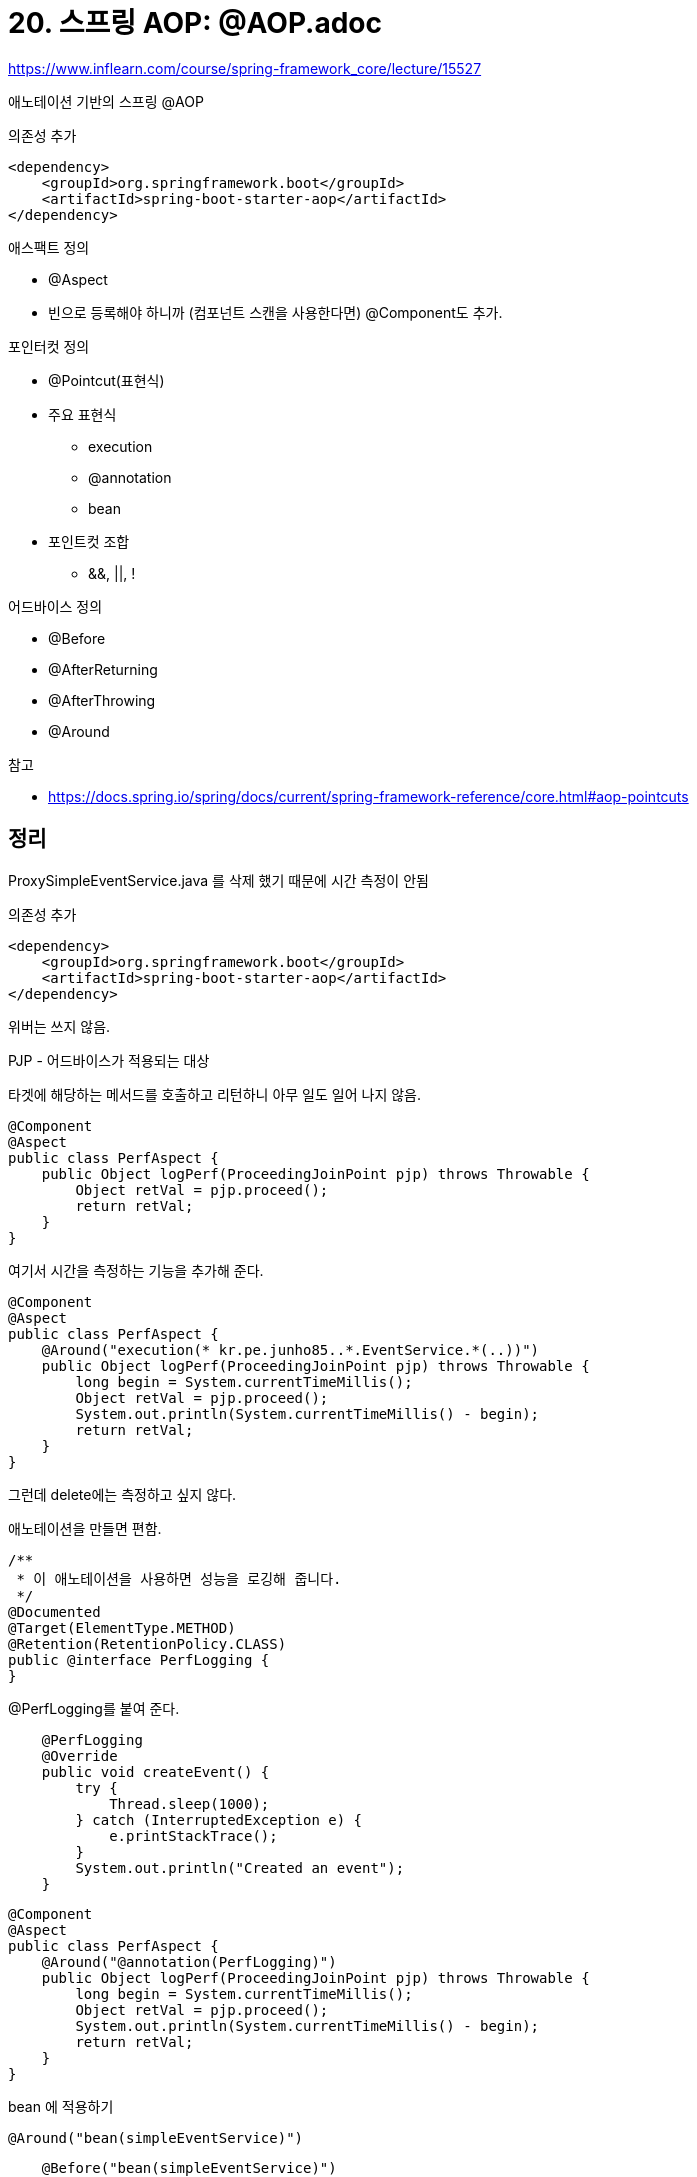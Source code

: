 = 20. 스프링 AOP: @AOP.adoc

https://www.inflearn.com/course/spring-framework_core/lecture/15527

애노테이션 기반의 스프링 @AOP

의존성 추가
----
<dependency>
    <groupId>org.springframework.boot</groupId>
    <artifactId>spring-boot-starter-aop</artifactId>
</dependency>
----

.애스팩트 정의
* @Aspect
* 빈으로 등록해야 하니까 (컴포넌트 스캔을 사용한다면) @Component도 추가.

.포인터컷 정의
* @Pointcut(표현식)
* 주요 표현식
** execution
** @annotation
** bean
* 포인트컷 조합
** &&, ||, !

.어드바이스 정의
* @Before
* @AfterReturning
* @AfterThrowing
* @Around

.참고
* https://docs.spring.io/spring/docs/current/spring-framework-reference/core.html#aop-pointcuts

== 정리

ProxySimpleEventService.java 를 삭제 했기 때문에 시간 측정이 안됨

의존성 추가
----
<dependency>
    <groupId>org.springframework.boot</groupId>
    <artifactId>spring-boot-starter-aop</artifactId>
</dependency>
----

위버는 쓰지 않음.

PJP - 어드바이스가 적용되는 대상

타겟에 해당하는 메서드를 호출하고 리턴하니 아무 일도 일어 나지 않음.
----
@Component
@Aspect
public class PerfAspect {
    public Object logPerf(ProceedingJoinPoint pjp) throws Throwable {
        Object retVal = pjp.proceed();
        return retVal;
    }
}
----

여기서 시간을 측정하는 기능을 추가해 준다.

----
@Component
@Aspect
public class PerfAspect {
    @Around("execution(* kr.pe.junho85..*.EventService.*(..))")
    public Object logPerf(ProceedingJoinPoint pjp) throws Throwable {
        long begin = System.currentTimeMillis();
        Object retVal = pjp.proceed();
        System.out.println(System.currentTimeMillis() - begin);
        return retVal;
    }
}
----

그런데 delete에는 측정하고 싶지 않다.

애노테이션을 만들면 편함.

----
/**
 * 이 애노테이션을 사용하면 성능을 로깅해 줍니다.
 */
@Documented
@Target(ElementType.METHOD)
@Retention(RetentionPolicy.CLASS)
public @interface PerfLogging {
}
----

@PerfLogging를 붙여 준다.
----
    @PerfLogging
    @Override
    public void createEvent() {
        try {
            Thread.sleep(1000);
        } catch (InterruptedException e) {
            e.printStackTrace();
        }
        System.out.println("Created an event");
    }
----


----
@Component
@Aspect
public class PerfAspect {
    @Around("@annotation(PerfLogging)")
    public Object logPerf(ProceedingJoinPoint pjp) throws Throwable {
        long begin = System.currentTimeMillis();
        Object retVal = pjp.proceed();
        System.out.println(System.currentTimeMillis() - begin);
        return retVal;
    }
}
----

bean 에 적용하기
----
@Around("bean(simpleEventService)")
----


----
    @Before("bean(simpleEventService)")
    public void hello() {
        System.out.println("hello");
    }
----

더 깊게 보려면 레퍼런스. 토비의 스프링 3

